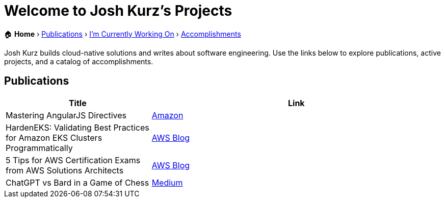 = Welcome to Josh Kurz's Projects
:sectanchors:

[.breadcrumbs]
🏠 *Home* › link:publications.adoc[Publications] › link:working-on.adoc[I'm Currently Working On] › link:accomplishments.adoc[Accomplishments]

Josh Kurz builds cloud-native solutions and writes about software engineering. Use the links below to explore publications, active projects, and a catalog of accomplishments.

== Publications

[%header,cols="1,2"]
|===
|Title | Link

|Mastering AngularJS Directives
|https://www.amazon.com/Mastering-AngularJS-Directives-Josh-Kurz/dp/178398158X/[Amazon]

|HardenEKS: Validating Best Practices for Amazon EKS Clusters Programmatically
|https://aws.amazon.com/blogs/containers/hardeneks-validating-best-practices-for-amazon-eks-clusters-programmatically/[AWS Blog]

|5 Tips for AWS Certification Exams from AWS Solutions Architects
|https://aws.amazon.com/blogs/training-and-certification/5-tips-for-aws-certification-exams-from-aws-solutions-architects/[AWS Blog]

|ChatGPT vs Bard in a Game of Chess
|https://medium.com/@jkurz25/chatgpt-vs-bard-in-a-game-of-chess-b3bbd796bf76[Medium]
|===
